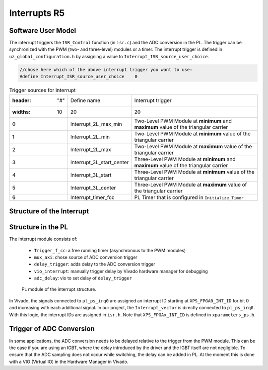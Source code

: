 .. _r5_interrupts:

=============
Interrupts R5
=============

Software User Model
-------------------

The interrupt triggers the ``ISR_Control`` function (in ``isr.c``) and the ADC conversion in the PL. 
The trigger can be synchronized with the PWM (two- and three-level) modules or a timer. 
The interrupt trigger is defined in ``uz_global_configuration.h``  by assigning a value to ``Interrupt_ISR_source_user_choice``.

.. code-block:: c 

    //chose here which of the above interrupt trigger you want to use:
    #define Interrupt_ISR_source_user_choice	0

    
.. csv-table:: Trigger sources for interrupt

   :header: "#","Define name", "Interrupt trigger"
   :widths: 10,20, 20
    "0","Interrupt_2L_max_min","Two-Level PWM Module at **minimum** and **maximum** value of the triangular carrier"
    "1","Interrupt_2L_min","Two-Level PWM Module at **minimum** value of the triangular carrier"
    "2","Interrupt_2L_max","Two-Level PWM Module at **maximum** value of the triangular carrier"
    "3","Interrupt_3L_start_center","Three-Level PWM Module at **minimum** and **maximum** value of the triangular carrier"
    "4","Interrupt_3L_start","Three-Level PWM Module at **minimum** value of the triangular carrier"
    "5","Interrupt_3L_center","Three-Level PWM Module at **maximum** value of the triangular carrier"
    "6","Interrupt_timer_fcc","PL Timer that is configured in ``Initialize_Timer``"


Structure of the Interrupt
--------------------------

.. mermaid::
    :align: center
    :caption: Usage of ``Interrupt_ISR_source_user_choice`` in source code
    
    graph TD
      A[Interrupt_ISR_source_user_choice] -->|Sets interrupt source| B(Initialize_ISR)
      B -->|Mux for ADC trigger source| D[Trigger source of ADC in PL]
      B -->|Rpu_GicInit| E[Trigger source of ISR_Control]
		
.. mermaid::
    :align: center
    :caption: Signal flow in PL of interrupt and trigger ADC

    graph LR
        PWM2L --> Interrupt
        PWM3L --> Interrupt
        Interrupt --> Concat_interrupts
        Concat_interrupts --> mux_axi
        mux_axi --> ADC_trigger_conversion
        Concat_interrupts --> R5_Interrupt

Structure in the PL
-------------------

The Interrupt module consists of:

    * ``Trigger_f_cc``: a free running timer (asynchronous to the PWM modules)
    * ``mux_axi``: chose source of ADC conversion trigger 
    * ``delay_trigger``: adds delay to the ADC conversion trigger
    * ``vio_interrupt``: manually trigger delay by Vivado hardware manager for debugging
    * ``adc_delay``: vio to set delay of ``delay_trigger``

.. _pl_interrupt_module:

.. figure:: images_interrupt/pl_interrupt_module.png

  PL module of the interrupt structure.


In Vivado, the signals connected to ``pl_ps_irq0`` are assigned an interrupt ID starting at ``XPS_FPGA0_INT_ID`` for bit 0 and increasing with each additional signal. 
In our project, the ``Interrupt_vector`` is directly connected to ``pl_ps_irq0``. 
With this logic, the interrupt IDs are assigned in ``isr.h``.
Note that ``XPS_FPGAx_INT_ID`` is defined in ``xparameters_ps.h``.


Trigger of ADC Conversion
-------------------------
In some applications, the ADC conversion needs to be delayed relative to the trigger from the PWM module. 
This can be the case if you are using an IGBT, where the delay introduced by the driver and the IGBT itself are not negligible. 
To ensure that the ADC sampling does not occur while switching, the delay can be added in PL. 
At the moment this is done with a VIO (Virtual IO) in the Hardware Manager in Vivado.

